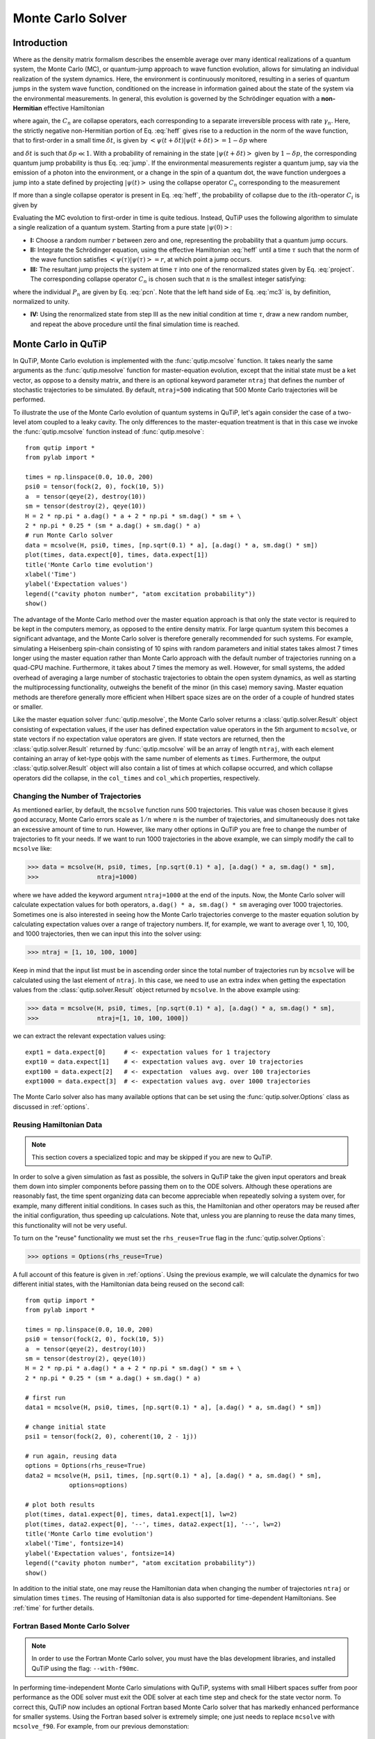 .. QuTiP 
   Copyright (C) 2011-2012, Paul D. Nation & Robert J. Johansson

.. _monte:

*******************************************
Monte Carlo Solver
*******************************************

.. _monte-intro:

Introduction
=============

Where as the density matrix formalism describes the ensemble average over many identical realizations of a quantum system, the Monte Carlo (MC), or quantum-jump approach to wave function evolution, allows for simulating an individual realization of the system dynamics.  Here, the environment is continuously monitored, resulting in a series of quantum jumps in the system wave function, conditioned on the increase in information gained about the state of the system via the environmental measurements.  In general, this evolution is governed by the Schrödinger equation with a **non-Hermitian** effective Hamiltonian  

.. math::
	:label: heff
	
	H_{\rm eff}=H_{\rm sys}-\frac{i\hbar}{2}\sum_{i}C^{+}_{n}C_{n},

where again, the :math:`C_{n}` are collapse operators, each corresponding to a separate irreversible process with rate :math:`\gamma_{n}`.  Here, the strictly negative non-Hermitian portion of Eq. :eq:`heff` gives rise to a reduction in the norm of the wave function, that to first-order in a small time :math:`\delta t`, is given by :math:`\left<\psi(t+\delta t)|\psi(t+\delta t)\right>=1-\delta p` where

.. math::
	:label: jump

	\delta p =\delta t \sum_{n}\left<\psi(t)|C^{+}_{n}C_{n}|\psi(t)\right>,

and :math:`\delta t` is such that :math:`\delta p \ll 1`.  With a probability of remaining in the state :math:`\left|\psi(t+\delta t)\right>` given by :math:`1-\delta p`, the corresponding quantum jump probability is thus Eq. :eq:`jump`.  If the environmental measurements register a quantum jump, say via the emission of a photon into the environment, or a change in the spin of a quantum dot, the wave function undergoes a jump into a state defined by projecting :math:`\left|\psi(t)\right>` using the collapse operator :math:`C_{n}` corresponding to the measurement

.. math::
	:label: project

	\left|\psi(t+\delta t)\right>=C_{n}\left|\psi(t)\right>/\left<\psi(t)|C_{n}^{+}C_{n}|\psi(t)\right>^{1/2}.

If more than a single collapse operator is present in Eq. :eq:`heff`, the probability of collapse due to the :math:`i\mathrm{th}`-operator :math:`C_{i}` is given by 

.. math::
	:label: pcn

	P_{i}(t)=\left<\psi(t)|C_{i}^{+}C_{i}|\psi(t)\right>/\delta p.

Evaluating the MC evolution to first-order in time is quite tedious.  Instead, QuTiP uses the following algorithm to simulate a single realization of a quantum system.  Starting from a pure state :math:`\left|\psi(0)\right>`:

- **I:** Choose a random number :math:`r` between zero and one, representing the probability that a quantum jump occurs.  

- **II:** Integrate the Schrödinger equation, using the effective Hamiltonian :eq:`heff` until a time :math:`\tau` such that the norm of the wave function satisfies :math:`\left<\psi(\tau)\right.\left|\psi(\tau)\right>=r`, at which point a jump occurs.

- **III:** The resultant jump projects the system at time :math:`\tau` into one of the renormalized states given by Eq. :eq:`project`.  The corresponding collapse operator :math:`C_{n}` is chosen such that :math:`n` is the smallest integer satisfying:

.. math::
    :label: mc3

    \sum_{i=1}^{n} P_{n}(\tau) \ge r

where the individual :math:`P_{n}` are given by Eq. :eq:`pcn`.  Note that the left hand side of Eq. :eq:`mc3` is, by definition, normalized to unity.

- **IV:** Using the renormalized state from step III as the new initial condition at time :math:`\tau`, draw a new random number, and repeat the above procedure until the final simulation time is reached.


.. _monte-qutip:

Monte Carlo in QuTiP
====================

In QuTiP, Monte Carlo evolution is implemented with the :func:`qutip.mcsolve` function. It takes nearly the same arguments as the :func:`qutip.mesolve`
function for master-equation evolution, except that the initial state must be a ket vector, as oppose to a density matrix, and there is an optional keyword parameter ``ntraj`` that defines the number of stochastic trajectories to be simulated.  By default, ``ntraj=500`` indicating that 500 Monte Carlo trajectories will be performed. 

To illustrate the use of the Monte Carlo evolution of quantum systems in QuTiP, let's again consider the case of a two-level atom coupled to a leaky cavity. The only differences to the master-equation treatment is that in this case we invoke the :func:`qutip.mcsolve` function instead of :func:`qutip.mesolve`::

	from qutip import *
	from pylab import *

	times = np.linspace(0.0, 10.0, 200)
	psi0 = tensor(fock(2, 0), fock(10, 5))
	a  = tensor(qeye(2), destroy(10))
	sm = tensor(destroy(2), qeye(10))
	H = 2 * np.pi * a.dag() * a + 2 * np.pi * sm.dag() * sm + \
        2 * np.pi * 0.25 * (sm * a.dag() + sm.dag() * a)
	# run Monte Carlo solver
	data = mcsolve(H, psi0, times, [np.sqrt(0.1) * a], [a.dag() * a, sm.dag() * sm])
	plot(times, data.expect[0], times, data.expect[1])
	title('Monte Carlo time evolution')
	xlabel('Time')
	ylabel('Expectation values')
	legend(("cavity photon number", "atom excitation probability"))
	show()

.. guide-dynamics-mc1:

.. figure:: guide-dynamics-mc.png
   :align: center
   :width: 4in


The advantage of the Monte Carlo method over the master equation approach is that only the state vector is required to be kept in the computers memory, as opposed to the entire density matrix. For large quantum system this becomes a significant advantage, and the Monte Carlo solver is therefore generally recommended for such systems. For example, simulating a Heisenberg spin-chain consisting of 10 spins with random parameters and initial states takes almost 7 times longer using the master equation rather than Monte Carlo approach with the default number of trajectories running on a quad-CPU machine.  Furthermore, it takes about 7 times the memory as well. However, for small systems, the added overhead of averaging a large number of stochastic trajectories to obtain the open system dynamics, as well as starting the multiprocessing functionality, outweighs the benefit of the minor (in this case) memory saving. Master equation methods are therefore generally more efficient when Hilbert space sizes are on the order of a couple of hundred states or smaller.

Like the master equation solver :func:`qutip.mesolve`, the Monte Carlo solver returns a :class:`qutip.solver.Result` object consisting of expectation values, if the user has defined expectation value operators in the 5th argument to ``mcsolve``, or state vectors if no expectation value operators are given.  If state vectors are returned, then the :class:`qutip.solver.Result` returned by :func:`qutip.mcsolve` will be an array of length ``ntraj``, with each element containing an array of ket-type qobjs with the same number of elements as ``times``.  Furthermore, the output :class:`qutip.solver.Result` object will also contain a list of times at which collapse occurred, and which collapse operators did the collapse, in the ``col_times`` and ``col_which`` properties, respectively.


.. _monte-ntraj:

Changing the Number of Trajectories
-----------------------------------

As mentioned earlier, by default, the ``mcsolve`` function runs 500 trajectories.  This value was chosen because it gives good accuracy, Monte Carlo errors scale as :math:`1/n` where :math:`n` is the number of trajectories, and simultaneously does not take an excessive amount of time to run.  However, like many other options in QuTiP you are free to change the number of trajectories to fit your needs.  If we want to run 1000 trajectories in the above example, we can simply modify the call to ``mcsolve`` like:

>>> data = mcsolve(H, psi0, times, [np.sqrt(0.1) * a], [a.dag() * a, sm.dag() * sm],
>>>                ntraj=1000)

where we have added the keyword argument ``ntraj=1000`` at the end of the inputs.  Now, the Monte Carlo solver will calculate expectation values for both operators, ``a.dag() * a, sm.dag() * sm`` averaging over 1000 trajectories.  Sometimes one is also interested in seeing how the Monte Carlo trajectories converge to the master equation solution by calculating expectation values over a range of trajectory numbers.  If, for example, we want to average over 1, 10, 100, and 1000 trajectories, then we can input this into the solver using:

>>> ntraj = [1, 10, 100, 1000]

Keep in mind that the input list must be in ascending order since the total number of trajectories run by ``mcsolve`` will be calculated using the last element of ``ntraj``.  In this case, we need to use an extra index when getting the expectation values from the :class:`qutip.solver.Result` object returned by ``mcsolve``.  In the above example using:

>>> data = mcsolve(H, psi0, times, [np.sqrt(0.1) * a], [a.dag() * a, sm.dag() * sm],
>>>                ntraj=[1, 10, 100, 1000])

we can extract the relevant expectation values using::

	expt1 = data.expect[0]     # <- expectation values for 1 trajectory
	expt10 = data.expect[1]    # <- expectation values avg. over 10 trajectories
	expt100 = data.expect[2]   # <- expectation  values avg. over 100 trajectories
	expt1000 = data.expect[3]  # <- expectation values avg. over 1000 trajectories

The Monte Carlo solver also has many available options that can be set using the :func:`qutip.solver.Options` class as discussed in :ref:`options`.


.. _monte-reuse:

Reusing Hamiltonian Data
------------------------

.. note:: This section covers a specialized topic and may be skipped if you are new to QuTiP.

In order to solve a given simulation as fast as possible, the solvers in QuTiP take the given input operators and break them down into simpler components before passing them on to the ODE solvers.  Although these operations are reasonably fast, the time spent organizing data can become appreciable when repeatedly solving a system over, for example, many different initial conditions. In cases such as this, the Hamiltonian and other operators may be reused after the initial configuration, thus speeding up calculations.  Note that, unless you are planning to reuse the data many times, this functionality will not be very useful.

To turn on the "reuse" functionality we must set the ``rhs_reuse=True`` flag in the :func:`qutip.solver.Options`:  

>>> options = Options(rhs_reuse=True)

A full account of this feature is given in :ref:`options`.  Using the previous example, we will calculate the dynamics for two different initial states, with the Hamiltonian data being reused on the second call::  

	from qutip import *
	from pylab import *
    
	times = np.linspace(0.0, 10.0, 200)
	psi0 = tensor(fock(2, 0), fock(10, 5))
	a  = tensor(qeye(2), destroy(10))
	sm = tensor(destroy(2), qeye(10))
	H = 2 * np.pi * a.dag() * a + 2 * np.pi * sm.dag() * sm + \
        2 * np.pi * 0.25 * (sm * a.dag() + sm.dag() * a)
	
	# first run
	data1 = mcsolve(H, psi0, times, [np.sqrt(0.1) * a], [a.dag() * a, sm.dag() * sm])
	
	# change initial state
	psi1 = tensor(fock(2, 0), coherent(10, 2 - 1j))
	
	# run again, reusing data
	options = Options(rhs_reuse=True)
	data2 = mcsolve(H, psi1, times, [np.sqrt(0.1) * a], [a.dag() * a, sm.dag() * sm],
                    options=options)
	
	# plot both results
	plot(times, data1.expect[0], times, data1.expect[1], lw=2)
	plot(times, data2.expect[0], '--', times, data2.expect[1], '--', lw=2)
	title('Monte Carlo time evolution')
	xlabel('Time', fontsize=14)
	ylabel('Expectation values', fontsize=14)
	legend(("cavity photon number", "atom excitation probability"))
	show()

.. guide-dynamics-mc2:

.. figure:: guide-dynamics-mc2.png
   :align: center
   :width: 4in

In addition to the initial state, one may reuse the Hamiltonian data when changing the number of trajectories ``ntraj`` or simulation times ``times``.  The reusing of Hamiltonian data is also supported for time-dependent Hamiltonians.  See :ref:`time` for further details.

Fortran Based Monte Carlo Solver
--------------------------------
.. note:: In order to use the Fortran Monte Carlo solver, you must have the blas development libraries, and installed QuTiP using the flag: ``--with-f90mc``.

In performing time-independent Monte Carlo simulations with QuTiP, systems with small Hilbert spaces suffer from poor performance as the ODE solver must exit the ODE solver at each time step and check for the state vector norm.  To correct this, QuTiP now includes an optional Fortran based Monte Carlo solver that has markedly enhanced performance for smaller systems.  Using the Fortran based solver is extremely simple; one just needs to replace ``mcsolve`` with ``mcsolve_f90``.  For example, from our previous demonstation::

    data1 = mcsolve_f90(H, psi0, times, [np.sqrt(0.1) * a], [a.dag() * a, sm.dag() * sm])

In using the Fortran solver, there are a few limitations that must be kept in mind.  First, this solver only works for time-independent systems.  Second, you can not pass a list of trajectories to ``ntraj``.















































